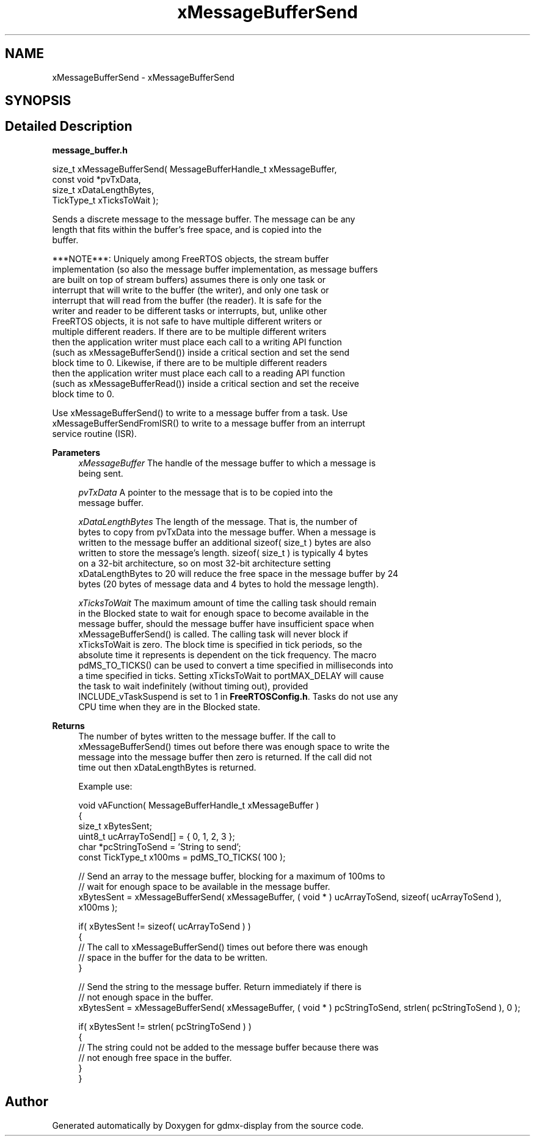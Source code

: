 .TH "xMessageBufferSend" 3 "Mon May 24 2021" "gdmx-display" \" -*- nroff -*-
.ad l
.nh
.SH NAME
xMessageBufferSend \- xMessageBufferSend
.SH SYNOPSIS
.br
.PP
.SH "Detailed Description"
.PP 
\fBmessage_buffer\&.h\fP
.PP
.PP
.nf

size_t xMessageBufferSend( MessageBufferHandle_t xMessageBuffer,
                           const void *pvTxData,
                           size_t xDataLengthBytes,
                           TickType_t xTicksToWait );
.PP
.nf


   Sends a discrete message to the message buffer\&.  The message can be any
   length that fits within the buffer's free space, and is copied into the
   buffer\&.

   ***NOTE***:  Uniquely among FreeRTOS objects, the stream buffer
   implementation (so also the message buffer implementation, as message buffers
   are built on top of stream buffers) assumes there is only one task or
   interrupt that will write to the buffer (the writer), and only one task or
   interrupt that will read from the buffer (the reader)\&.  It is safe for the
   writer and reader to be different tasks or interrupts, but, unlike other
   FreeRTOS objects, it is not safe to have multiple different writers or
   multiple different readers\&.  If there are to be multiple different writers
   then the application writer must place each call to a writing API function
   (such as xMessageBufferSend()) inside a critical section and set the send
   block time to 0\&.  Likewise, if there are to be multiple different readers
   then the application writer must place each call to a reading API function
   (such as xMessageBufferRead()) inside a critical section and set the receive
   block time to 0\&.

   Use xMessageBufferSend() to write to a message buffer from a task\&.  Use
   xMessageBufferSendFromISR() to write to a message buffer from an interrupt
   service routine (ISR)\&.

\fBParameters\fP
.RS 4
\fIxMessageBuffer\fP The handle of the message buffer to which a message is
   being sent\&.

.br
\fIpvTxData\fP A pointer to the message that is to be copied into the
   message buffer\&.

.br
\fIxDataLengthBytes\fP The length of the message\&.  That is, the number of
   bytes to copy from pvTxData into the message buffer\&.  When a message is
   written to the message buffer an additional sizeof( size_t ) bytes are also
   written to store the message's length\&.  sizeof( size_t ) is typically 4 bytes
   on a 32-bit architecture, so on most 32-bit architecture setting
   xDataLengthBytes to 20 will reduce the free space in the message buffer by 24
   bytes (20 bytes of message data and 4 bytes to hold the message length)\&.

.br
\fIxTicksToWait\fP The maximum amount of time the calling task should remain
   in the Blocked state to wait for enough space to become available in the
   message buffer, should the message buffer have insufficient space when
   xMessageBufferSend() is called\&.  The calling task will never block if
   xTicksToWait is zero\&.  The block time is specified in tick periods, so the
   absolute time it represents is dependent on the tick frequency\&.  The macro
   pdMS_TO_TICKS() can be used to convert a time specified in milliseconds into
   a time specified in ticks\&.  Setting xTicksToWait to portMAX_DELAY will cause
   the task to wait indefinitely (without timing out), provided
   INCLUDE_vTaskSuspend is set to 1 in \fBFreeRTOSConfig\&.h\fP\&.  Tasks do not use any
   CPU time when they are in the Blocked state\&.

   
.RE
.PP
\fBReturns\fP
.RS 4
 The number of bytes written to the message buffer\&.  If the call to
   xMessageBufferSend() times out before there was enough space to write the
   message into the message buffer then zero is returned\&.  If the call did not
   time out then xDataLengthBytes is returned\&.

   Example use:
.PP
.nf

void vAFunction( MessageBufferHandle_t xMessageBuffer )
{
size_t xBytesSent;
uint8_t ucArrayToSend[] = { 0, 1, 2, 3 };
char *pcStringToSend = 'String to send';
const TickType_t x100ms = pdMS_TO_TICKS( 100 );

    // Send an array to the message buffer, blocking for a maximum of 100ms to
    // wait for enough space to be available in the message buffer\&.
    xBytesSent = xMessageBufferSend( xMessageBuffer, ( void * ) ucArrayToSend, sizeof( ucArrayToSend ), x100ms );

    if( xBytesSent != sizeof( ucArrayToSend ) )
    {
        // The call to xMessageBufferSend() times out before there was enough
        // space in the buffer for the data to be written\&.
    }

    // Send the string to the message buffer\&.  Return immediately if there is
    // not enough space in the buffer\&.
    xBytesSent = xMessageBufferSend( xMessageBuffer, ( void * ) pcStringToSend, strlen( pcStringToSend ), 0 );

    if( xBytesSent != strlen( pcStringToSend ) )
    {
        // The string could not be added to the message buffer because there was
        // not enough free space in the buffer\&.
    }
}
.fi
.PP
 
.RE
.PP
.fi
.PP
.fi
.PP

.SH "Author"
.PP 
Generated automatically by Doxygen for gdmx-display from the source code\&.
